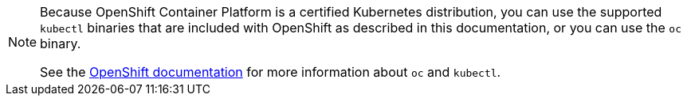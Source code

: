 [NOTE]
====
Because OpenShift Container Platform is a certified Kubernetes distribution, you can use the supported `kubectl` binaries that are included with OpenShift as described in this documentation, or you can use the `oc` binary.

See the link:https://docs.openshift.com/container-platform/4.7/cli_reference/openshift_cli/usage-oc-kubectl.html[OpenShift documentation] for more information about `oc` and `kubectl`.
====
